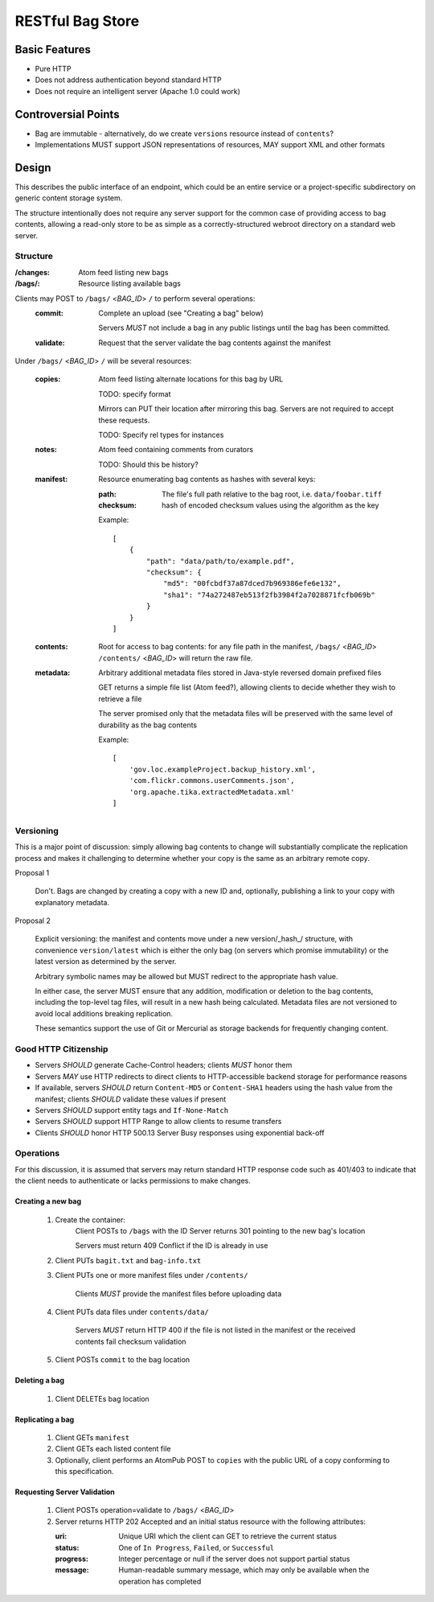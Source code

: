 RESTful Bag Store
=================

Basic Features
--------------

* Pure HTTP
* Does not address authentication beyond standard HTTP
* Does not require an intelligent server (Apache 1.0 could work)

Controversial Points
--------------------

* Bag are immutable - alternatively, do we create ``versions`` resource instead
  of ``contents``?
* Implementations MUST support JSON representations of resources, MAY support
  XML and other formats


Design
------

This describes the public interface of an endpoint, which could be an entire
service or a project-specific subdirectory on generic content storage system.

The structure intentionally does not require any server support for the common
case of providing access to bag contents, allowing a read-only store to be as
simple as a correctly-structured webroot directory on a standard web server.

Structure
~~~~~~~~~

:/changes:
    Atom feed listing new bags

:/bags/:
    Resource listing available bags

Clients may POST to ``/bags/`` <*BAG_ID*> ``/`` to perform several operations:
    :commit:
        Complete an upload (see "Creating a bag" below)

        Servers *MUST* not include a bag in any public listings until the bag
        has been committed.

    :validate:
        Request that the server validate the bag contents against the manifest

Under ``/bags/`` <*BAG_ID*> ``/`` will be several resources:

    :copies:
        Atom feed listing alternate locations for this bag by URL

        TODO: specify format

        Mirrors can PUT their location after mirroring this bag. Servers are
        not required to accept these requests.

        TODO: Specify rel types for instances

    :notes:
        Atom feed containing comments from curators

        TODO: Should this be history?

    :manifest:
        Resource enumerating bag contents as hashes with several keys:

        :path:
            The file's full path relative to the bag root, i.e. ``data/foobar.tiff``

        :checksum:
            hash of encoded checksum values using the algorithm as the key

        Example::

            [
                {
                    "path": "data/path/to/example.pdf",
                    "checksum": {
                        "md5": "00fcbdf37a87dced7b969386efe6e132",
                        "sha1": "74a272487eb513f2fb3984f2a7028871fcfb069b"
                    }
                }
            ]

    :contents:
        Root for access to bag contents: for any file path in the manifest,
        ``/bags/`` <*BAG_ID*> ``/contents/`` <*BAG_ID*> will return the raw
        file.

    :metadata:
        Arbitrary additional metadata files stored in Java-style reversed
        domain prefixed files

        GET returns a simple file list (Atom feed?), allowing clients to
        decide whether they wish to retrieve a file

        The server promised only that the metadata files will be preserved
        with the same level of durability as the bag contents

        Example::

            [
                'gov.loc.exampleProject.backup_history.xml',
                'com.flickr.commons.userComments.json',
                'org.apache.tika.extractedMetadata.xml'
            ]


Versioning
~~~~~~~~~~

This is a major point of discussion: simply allowing bag contents to change
will substantially complicate the replication process and makes it challenging
to determine whether your copy is the same as an arbitrary remote copy.

Proposal 1

    Don't. Bags are changed by creating a copy with a new ID and, optionally,
    publishing a link to your copy with explanatory metadata.

Proposal 2

    Explicit versioning: the manifest and contents move under a new
    version/_hash_/ structure, with convenience ``version/latest`` which is
    either the only bag (on servers which promise immutability) or the latest
    version as determined by the server.

    Arbitrary symbolic names may be allowed but MUST redirect to the
    appropriate hash value.

    In either case, the server MUST ensure that any addition, modification or
    deletion to the bag contents, including the top-level tag files, will
    result in a new hash being calculated. Metadata files are not versioned
    to avoid local additions breaking replication.

    These semantics support the use of Git or Mercurial as storage backends
    for frequently changing content.

Good HTTP Citizenship
~~~~~~~~~~~~~~~~~~~~~

* Servers *SHOULD* generate Cache-Control headers; clients *MUST* honor them
* Servers *MAY* use HTTP redirects to direct clients to HTTP-accessible
  backend storage for performance reasons
* If available, servers *SHOULD* return ``Content-MD5`` or ``Content-SHA1``
  headers using the hash value from the manifest; clients *SHOULD* validate
  these values if present
* Servers *SHOULD* support entity tags and ``If-None-Match``
* Servers *SHOULD* support HTTP Range to allow clients to resume transfers
* Clients *SHOULD* honor HTTP 500.13 Server Busy responses using exponential
  back-off

Operations
~~~~~~~~~~

For this discussion, it is assumed that servers may return standard HTTP
response code such as 401/403 to indicate that the client needs to
authenticate or lacks permissions to make changes.

Creating a new bag
^^^^^^^^^^^^^^^^^^

    #. Create the container:
        Client POSTs to ``/bags`` with the ID
        Server returns 301 pointing to the new bag's location

        Servers must return 409 Conflict if the ID is already in use

    #. Client PUTs ``bagit.txt`` and ``bag-info.txt``

    #. Client PUTs one or more manifest files under ``/contents/``

        Clients *MUST* provide the manifest files before uploading data

    #. Client PUTs data files under ``contents/data/``

        Servers *MUST* return HTTP 400 if the file is not listed in the
        manifest or the received contents fail checksum validation

    #. Client POSTs ``commit`` to the bag location

Deleting a bag
^^^^^^^^^^^^^^

    #. Client DELETEs bag location

Replicating a bag
^^^^^^^^^^^^^^^^^

    #. Client GETs ``manifest``
    #. Client GETs each listed content file
    #. Optionally, client performs an AtomPub POST to ``copies`` with the
       public URL of a copy conforming to this specification.

Requesting Server Validation
^^^^^^^^^^^^^^^^^^^^^^^^^^^^

    #. Client POSTs operation=validate to ``/bags/`` <*BAG_ID*>
    #. Server returns HTTP 202 Accepted and an initial status resource with
       the following attributes:

       :uri:
           Unique URI which the client can GET to retrieve the current
           status

       :status:
           One of ``In Progress``, ``Failed``, or ``Successful``

       :progress:
           Integer percentage or null if the server does not support
           partial status

       :message:
           Human-readable summary message, which may only be available
           when the operation has completed

